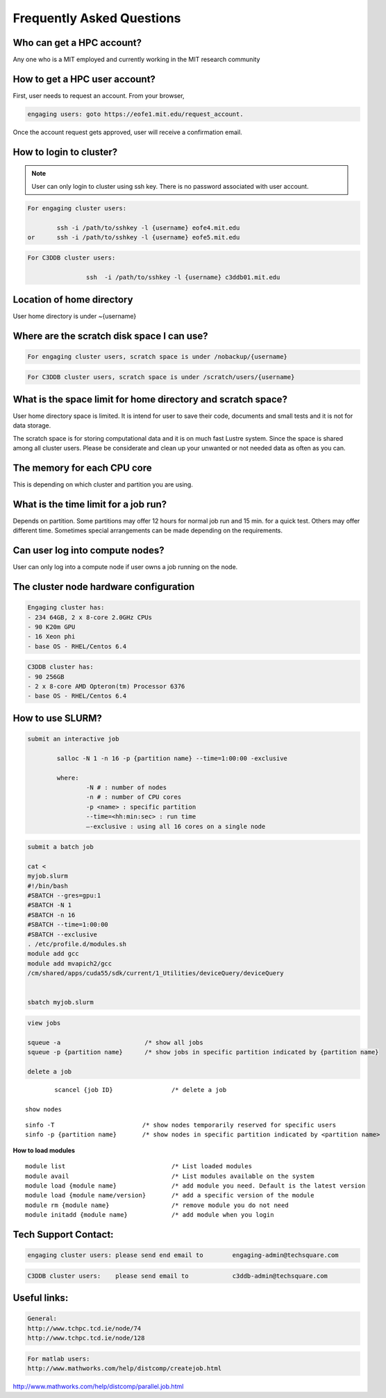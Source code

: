 ===========================
Frequently Asked Questions
===========================

Who can get a HPC account?
--------------------------

Any one who is a MIT employed and currently working in the MIT research community

How to get a HPC user account?
------------------------------

First, user needs to request an account. From your browser, 

.. code-block::

	engaging users: goto https://eofe1.mit.edu/request_account.

Once the account request gets approved, user will receive a confirmation email.

How to login to cluster?
------------------------

.. note:: 
	User can only login to cluster using ssh key. There is no password associated with user account.
	
.. code-block::

	For engaging cluster users:

		ssh -i /path/to/sshkey -l {username} eofe4.mit.edu
	or	ssh -i /path/to/sshkey -l {username} eofe5.mit.edu

.. code-block::

	For C3DDB cluster users:

			ssh  -i /path/to/sshkey -l {username} c3ddb01.mit.edu

Location of home directory
--------------------------

User home directory is under ~{username}

Where are the scratch disk space I can use?
-------------------------------------------

.. code-block::

	For engaging cluster users, scratch space is under /nobackup/{username}

.. code-block::

	For C3DDB cluster users, scratch space is under /scratch/users/{username}

What is the space limit for home directory and scratch space?
-------------------------------------------------------------

User home directory space is limited. It is intend for user to save their code, documents  and small tests and it is not for data storage. 

The scratch space is for storing computational data and it is on much fast Lustre system. Since the space is shared among all cluster users. Please be considerate and clean up your unwanted or not needed data as often as you can.

The memory for each CPU core
----------------------------

This is depending on which cluster and partition you are using. 

What is the time limit for a job run?
------------------------------------

Depends on partition. Some partitions may offer 12 hours for normal job run and 15 min. for a quick test. Others may offer different time. Sometimes special arrangements can be made depending on the requirements.
     
Can user log into compute nodes?
--------------------------------

User can only log into a compute node if user owns a job running on the node.

The cluster node hardware configuration
---------------------------------------
.. code-block::

	Engaging cluster has:
	- 234 64GB, 2 x 8-core 2.0GHz CPUs
	- 90 K20m GPU
	- 16 Xeon phi
	- base OS - RHEL/Centos 6.4

.. code-block::

	C3DDB cluster has:
	- 90 256GB
	- 2 x 8-core AMD Opteron(tm) Processor 6376
	- base OS - RHEL/Centos 6.4

How to use SLURM?
-----------------

.. code-block::

	submit an interactive job

     		salloc -N 1 -n 16 -p {partition name} --time=1:00:00 -exclusive

		where:
     			-N # : number of nodes
     			-n # : number of CPU cores
     			-p <name> : specific partition
     			--time=<hh:min:sec> : run time
     			—-exclusive : using all 16 cores on a single node
     
.. code-block::

	submit a batch job

	cat <
	myjob.slurm
	#!/bin/bash
	#SBATCH --gres=gpu:1
	#SBATCH -N 1
	#SBATCH -n 16
	#SBATCH --time=1:00:00
	#SBATCH --exclusive
	. /etc/profile.d/modules.sh
	module add gcc
	module add mvapich2/gcc
	/cm/shared/apps/cuda55/sdk/current/1_Utilities/deviceQuery/deviceQuery

	
	sbatch myjob.slurm

.. code-block::

	view jobs

	squeue -a			/* show all jobs
	squeue -p {partition name} 	/* show jobs in specific partition indicated by {partition name}

	delete a job

::

		scancel {job ID}		/* delete a job

	show nodes

::

		sinfo -T			/* show nodes temporarily reserved for specific users
		sinfo -p {partition name}	/* show nodes in specific partition indicated by <partition name>


**How to load modules**

::

	module list				/* List loaded modules
	module avail				/* List modules available on the system
	module load {module name}		/* add module you need. Default is the latest version
	module load {module name/version}	/* add a specific version of the module
	module rm {module name}			/* remove module you do not need
	module initadd {module name}		/* add module when you login



Tech Support Contact:
---------------------

.. code-block::

	engaging cluster users:	please send end email to	engaging-admin@techsquare.com

.. code-block::

	C3DDB cluster users: 	please send email to 		c3ddb-admin@techsquare.com


Useful links:
-------------

.. code-block::

	General:
	http://www.tchpc.tcd.ie/node/74
	http://www.tchpc.tcd.ie/node/128

.. code-block::

	For matlab users:
	http://www.mathworks.com/help/distcomp/createjob.html

http://www.mathworks.com/help/distcomp/parallel.job.html
